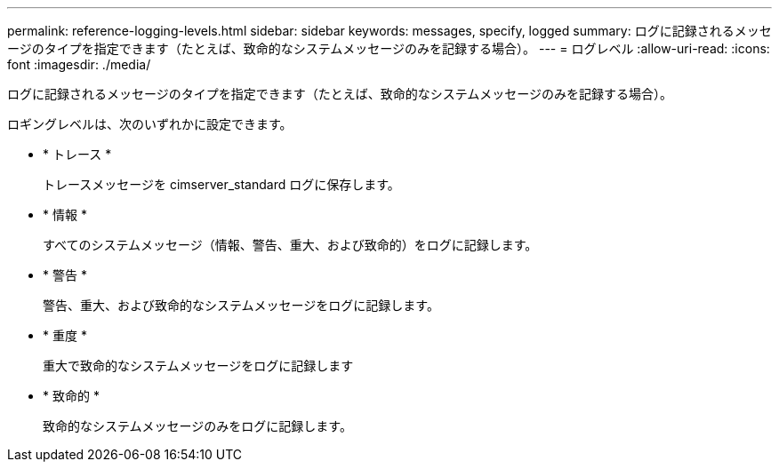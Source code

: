 ---
permalink: reference-logging-levels.html 
sidebar: sidebar 
keywords: messages, specify, logged 
summary: ログに記録されるメッセージのタイプを指定できます（たとえば、致命的なシステムメッセージのみを記録する場合）。 
---
= ログレベル
:allow-uri-read: 
:icons: font
:imagesdir: ./media/


[role="lead"]
ログに記録されるメッセージのタイプを指定できます（たとえば、致命的なシステムメッセージのみを記録する場合）。

ロギングレベルは、次のいずれかに設定できます。

* * トレース *
+
トレースメッセージを cimserver_standard ログに保存します。

* * 情報 *
+
すべてのシステムメッセージ（情報、警告、重大、および致命的）をログに記録します。

* * 警告 *
+
警告、重大、および致命的なシステムメッセージをログに記録します。

* * 重度 *
+
重大で致命的なシステムメッセージをログに記録します

* * 致命的 *
+
致命的なシステムメッセージのみをログに記録します。


